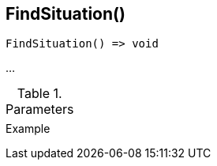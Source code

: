 [.nxsl-function]
[[func-findsituation]]
== FindSituation()

// TODO: add description

[source,c]
----
FindSituation() => void
----

…

.Parameters
[cols="1,3" grid="none", frame="none"]
|===
||
|===

.Return

.Example
[source,c]
----
----
